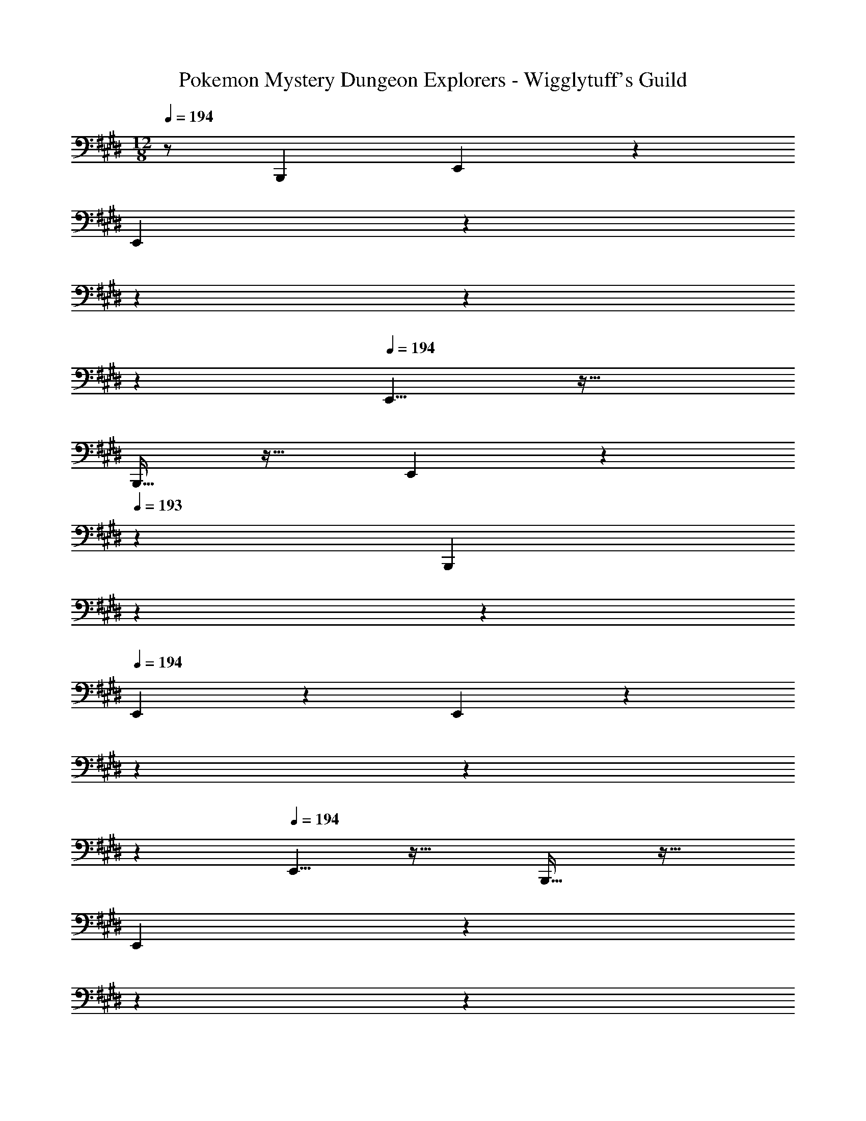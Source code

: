 X: 1
T: Pokemon Mystery Dungeon Explorers - Wigglytuff's Guild
L: 1/4
M: 12/8
Q: 1/4=194
Z: ABC Generated by Starbound Composer v0.8.7
K: E
z/ [z3/B,,,14/9] E,,8/9 z617/288 
E,,167/288 z11/63 
Q: 1/4=193
z11/14 
Q: 1/4=192
z11/14 
Q: 1/4=191
z9/14 
Q: 1/4=194
E,,5/8 z29/32 
B,,,19/32 z29/32 E,,167/288 z11/63 
Q: 1/4=193
z5/7 [z/14B,,,14/9] 
Q: 1/4=192
z11/14 
Q: 1/4=191
z9/14 
Q: 1/4=194
E,,8/9 z617/288 E,,167/288 z11/63 
Q: 1/4=193
z11/14 
Q: 1/4=192
z11/14 
Q: 1/4=191
z9/14 
Q: 1/4=194
E,,5/8 z29/32 B,,,19/32 z29/32 
E,,167/288 z11/63 
Q: 1/4=193
z11/14 
Q: 1/4=192
z11/14 
Q: 1/4=191
z9/14 
Q: 1/4=194
[G3/7E,,5/8] z135/224 
G15/32 z/32 A15/32 z/32 G15/32 z/32 A15/32 z/32 [B15/32E,,167/288] z/32 [z57/224=d7/16] 
Q: 1/4=193
z3/14 B15/32 z/32 [z/14d15/32] 
Q: 1/4=192
z3/7 [z5/14B15/32] 
Q: 1/4=191
z/7 A15/32 z/32 
Q: 1/4=194
[G3/7E,,5/8] z135/224 G15/32 z/32 [A15/32B,,,19/32] z/32 G15/32 z/32 A15/32 z/32 [G167/288E,,167/288] z11/63 
Q: 1/4=193
z5/7 [z/14B,,,14/9] 
Q: 1/4=192
z11/14 
Q: 1/4=191
z9/14 
Q: 1/4=194
[G3/7E,,8/9] z135/224 G15/32 z/32 A15/32 z/32 
G15/32 z/32 A15/32 z/32 [B15/32E,,167/288] z/32 [z57/224e7/16] 
Q: 1/4=193
z3/14 d15/32 z/32 [z/14e15/32] 
Q: 1/4=192
z3/7 [z5/14B15/32] 
Q: 1/4=191
z/7 A15/32 z/32 
Q: 1/4=194
[G3/7E,,5/8] z135/224 
G15/32 z/32 [A15/32B,,,19/32] z/32 G15/32 z/32 A15/32 z/32 [G167/288E,,167/288] z11/63 
Q: 1/4=193
z11/14 
Q: 1/4=192
z11/14 
Q: 1/4=191
z9/14 
Q: 1/4=194
[G3/7A,,5/8B,6E6] z135/224 G15/32 z/32 A15/32 z/32 G15/32 z/32 [z11/32A15/32] F,/8 [z/32A,,41/14B,,41/14E,3] B15/32 z/32 
d7/16 z/32 B15/32 z/32 d15/32 z/32 B15/32 z/32 A15/32 z/32 [G3/7G,,5/8B,6E6] z135/224 G15/32 z/32 
A15/32 z/32 G15/32 z/32 [z11/32A15/32] F,/8 [z/32G,,41/14B,,41/14E,3] B15/32 z/32 G7/16 z/32 B15/32 z/32 d15/32 z/32 B15/32 z/32 d15/32 z/32 
[B,,,5/8e49/32E6F6B6] z61/32 e7/32 e9/32 [B,,,167/288e47/32] z17/9 
e/4 e/4 [E5/8F5/8B5/8e5/8B,,,5/8] z29/32 [F3/B3/e3/E149/96F,,149/96] [F49/96B167/288^d167/288B,,,167/288D185/224] z23/24 
[z3/B,,,14/9] [B7/9E,,8/9] z73/288 [G55/288B55/288] z89/288 e215/288 z73/288 
[G3/16B3/16B,,,53/96] z5/16 [f23/32F,,185/224] z/28 
Q: 1/4=193
z3/14 [A5/24c5/24] z7/24 [z/14a3/4] 
Q: 1/4=192
z11/14 
Q: 1/4=191
z/7 [c/6A/5B,,,5/9] z/3 
Q: 1/4=194
[z/4g5/18E,,8/9B3/] [z/4a9/32] [z/4g5/18] 
[z/4a9/32] [z/4g5/18] a9/32 [A31/32c31/32f31/32B,,,149/96] z/32 e15/32 z/32 [z81/224B167/288g167/288b167/288E,,167/288] 
Q: 1/4=193
z11/28 
Q: 1/4=192
z11/28 
Q: 1/4=191
z9/28 [z/14b15/32B3/E,,14/9] 
Q: 1/4=190
z11/28 
Q: 1/4=189
z/28 [z5/14a15/32] 
Q: 1/4=188
z/7 [z/4g15/32] 
Q: 1/4=187
z/4 [z/4a5/18A,,,8/9c5/] 
Q: 1/4=194
[z/4b9/32] [z/4a5/18] [z/4b9/32] [z/4a5/18] b9/32 [a31/32E,,149/96] z/32 f15/32 
[z/32c'5/18e3/] [z7/32A,,,185/224] [z/4d'9/32] [z/4c'5/18] [z/4d'9/32] [z/4c'5/18] [z/4d'9/32] [c'15/32E,,14/9] z/32 b15/32 z/32 [a15/32A/c/] z/32 [B,,,8/9B3/e3/g22/7] z11/18 
[z/32c/e/] [z15/32F,,149/96] [d/f/] [c/e/] [z/32B3/5d3/5] [f185/224B,,,185/224] z9/14 b'3/5 z9/10 
[E,,5/8B7/9] z13/32 [G55/288B55/288] z89/288 e215/288 z73/288 [G3/16B3/16B,,,53/96] z5/16 [f23/32F,,185/224] z/28 
Q: 1/4=193
z3/14 
[A5/24c5/24] z7/24 [z/14a3/4] 
Q: 1/4=192
z11/14 
Q: 1/4=191
z/7 [c/6A/5B,,,5/9] z/3 
Q: 1/4=194
[z/4g5/18E,,8/9B3/] [z/4a9/32] [z/4g5/18] [z/4a9/32] [z/4g5/18] a9/32 [A31/32c31/32f31/32B,,,149/96] z/32 
e15/32 z/32 [z81/224B167/288g167/288b167/288E,,167/288] 
Q: 1/4=193
z11/28 
Q: 1/4=192
z11/28 
Q: 1/4=191
z9/28 [z/14b15/32B3/E,,14/9] 
Q: 1/4=190
z11/28 
Q: 1/4=189
z/28 [z5/14a15/32] 
Q: 1/4=188
z/7 [z/4g15/32] 
Q: 1/4=187
z/4 [z/4a5/18A,,,8/9c5/] 
Q: 1/4=194
[z/4b9/32] [z/4a5/18] 
[z/4b9/32] [z/4a5/18] b9/32 [a31/32E,,149/96] z/32 f15/32 [z/32c'5/18e3/] [z7/32^A,,,185/224] [z/4d'9/32] [z/4c'5/18] [z/4d'9/32] [z/4c'5/18] [z/4d'9/32] [c'15/32E,,14/9] z/32 
b15/32 z/32 [a15/32c/e/] z/32 [B,,,8/9B3/d3/b6] z11/18 [A/c/] [B/d/] [c/e/] 
[z/32B3d3] [A,,47/32F,47/32A,47/32] [B,,3/G,3/B,3/] [A,,/c49/32] z/28 C,13/28 z/32 
E,15/32 z/32 [A,15/32A3/] z/32 E,15/32 z/32 A,15/32 [z/32A,,3] [C15/32E47/32] z/32 A,7/16 z/32 C15/32 z/32 [c3/E3/] 
[G,,/B97/32] z/28 B,,13/28 z/32 E,15/32 z/32 G,15/32 z/32 E,15/32 z/32 G,15/32 [z/32G,,3] [B,15/32G95/32] z/32 G,7/16 z/32 
B,15/32 z/32 E3/ [F,,/A49/32] z/28 A,,13/28 z/32 C,15/32 z/32 [A15/32F,15/32] z/32 
[G15/32C,15/32] z/32 [A15/32F,15/32] [z/32F,,3] [z169/224F95/32A,95/32] 
Q: 1/4=193
z11/14 
Q: 1/4=192
z11/14 
Q: 1/4=191
z9/14 
Q: 1/4=194
[E,,/B49/32] z/28 
G,,13/28 z/32 B,,15/32 z/32 [B15/32E,15/32] z/32 [A15/32B,,15/32] z/32 [B15/32E,15/32] [z/32B,,3/] [z169/224G95/32G,95/32] 
Q: 1/4=193
z5/7 [z/14G,,3/] 
Q: 1/4=192
z11/14 
Q: 1/4=191
z9/14 
Q: 1/4=194
[z3/^B49/32E,6A,6^B,6] [z/32E,,3/] [z47/32A3/] 
[z/32A,,3/] E47/32 [^B,,3/B3/] [z3/=B49/32E,6G,6=B,6] 
G,,3/ [z/32=B,,3/] e185/224 z9/14 [g17/20E,,3/] z13/20 
[A,,3/5c6f6E,6A,6] z19/10 A,,/4 A,,/4 A,,3/5 z9/10 
A,,3/ [^A,,3/5f5/8E,6^A,6] z149/160 c19/32 z3/8 
A,,/4 A,,/4 [z/32A,,3/5] e167/288 z8/9 [g3/5A,,3/] z9/10 [g3/7B,,,5/8B,,5/8B6f6] z135/224 
g15/32 z/32 [a15/32F,19/32=A,19/32B,19/32=D19/32] z/32 g15/32 z/32 a15/32 z/32 [b15/32B,,,167/288B,,167/288] z/32 =d'7/16 z/32 b15/32 z/32 [d'15/32F,3/5A,3/5B,3/5D3/5] z/32 b15/32 z/32 
a15/32 z/32 [g3/7B,,,5/8B,,5/8B6f6] z135/224 g15/32 z/32 [a15/32F,19/32A,19/32B,19/32D19/32] z/32 g15/32 z/32 a15/32 z/32 [b15/32B,,,167/288B,,167/288] z/32 
g7/16 z/32 b15/32 z/32 [F,15/32A,15/32B,15/32D15/32d'15/32] z/32 b15/32 z/32 d'15/32 z/32 [B,,,5/8B,,5/8e49/32f49/32b49/32e'49/32] z29/32 
[F,19/32B,19/32E19/32] z13/32 [e7/32e'7/32] [e9/32e'9/32] [B,,,167/288B,,167/288e47/32f47/32b47/32e'47/32] z8/9 [F,3/5B,3/5E3/5] z2/5 [e/4e'/4] 
[e/4e'/4] [e5/8f5/8b5/8e'5/8B,,,5/8B,,5/8] z29/32 [f3/b3/e'3/F,3/e149/96F,,149/96] [f49/96b49/96^d'49/96B,,,167/288B,,167/288d185/224] z23/24 
B,,,3/ [B7/9E,,8/9] z73/288 [G55/288B55/288] z89/288 e215/288 z73/288 
[G3/16B3/16B,,,53/96] z5/16 [f23/32F,,185/224] z/28 
Q: 1/4=193
z3/14 [A5/24c5/24] z7/24 [z/14a3/4] 
Q: 1/4=192
z11/14 
Q: 1/4=191
z/7 [c/6A/5B,,,5/9] z/3 
Q: 1/4=194
[z/4g5/18E,,8/9B3/] [z/4a9/32] [z/4g5/18] 
[z/4a9/32] [z/4g5/18] a9/32 [A31/32c31/32f31/32B,,,149/96] z/32 e15/32 z/32 [z81/224B167/288g167/288b167/288E,,167/288] 
Q: 1/4=193
z11/28 
Q: 1/4=192
z11/28 
Q: 1/4=191
z9/28 [z/14b15/32B3/E,,14/9] 
Q: 1/4=190
z11/28 
Q: 1/4=189
z/28 [z5/14a15/32] 
Q: 1/4=188
z/7 [z/4g15/32] 
Q: 1/4=187
z/4 [z/4a5/18=A,,,8/9c5/] 
Q: 1/4=194
[z/4b9/32] [z/4a5/18] [z/4b9/32] [z/4a5/18] b9/32 [a31/32E,,149/96] z/32 f15/32 
[z/32c'5/18e3/] [z7/32A,,,185/224] [z/4d'9/32] [z/4c'5/18] [z/4d'9/32] [z/4c'5/18] [z/4d'9/32] [c'15/32E,,14/9] z/32 b15/32 z/32 [a15/32A/c/] z/32 [B,,,8/9B3/e3/g22/7] z11/18 
[z/32c/e/] [z15/32F,,149/96] [d/f/] [c/e/] [z/32B3/5d3/5] [f185/224B,,,185/224] z9/14 b'3/5 z9/10 
[E,,5/8B7/9] z13/32 [G55/288B55/288] z89/288 e215/288 z73/288 [G3/16B3/16B,,,53/96] z5/16 [f23/32F,,185/224] z/28 
Q: 1/4=193
z3/14 
[A5/24c5/24] z7/24 [z/14a3/4] 
Q: 1/4=192
z11/14 
Q: 1/4=191
z/7 [c/6A/5B,,,5/9] z/3 
Q: 1/4=194
[z/4g5/18E,,8/9B3/] [z/4a9/32] [z/4g5/18] [z/4a9/32] [z/4g5/18] a9/32 [A31/32c31/32f31/32B,,,149/96] z/32 
e15/32 z/32 [z81/224B167/288g167/288b167/288E,,167/288] 
Q: 1/4=193
z11/28 
Q: 1/4=192
z11/28 
Q: 1/4=191
z9/28 [z/14b15/32B3/E,,14/9] 
Q: 1/4=190
z11/28 
Q: 1/4=189
z/28 [z5/14a15/32] 
Q: 1/4=188
z/7 [z/4g15/32] 
Q: 1/4=187
z/4 [z/4a5/18A,,,8/9c5/] 
Q: 1/4=194
[z/4b9/32] [z/4a5/18] 
[z/4b9/32] [z/4a5/18] b9/32 [a31/32E,,149/96] z/32 f15/32 [z/32c'5/18e3/] [z7/32^A,,,185/224] [z/4d'9/32] [z/4c'5/18] [z/4d'9/32] [z/4c'5/18] [z/4d'9/32] [c'15/32E,,14/9] z/32 
b15/32 z/32 [a15/32c/e/] z/32 [B,,,8/9B3/d3/b6] z11/18 [A/c/] [B/d/] [c/e/] 
[z/32B3d3] [=A,,47/32F,47/32A,47/32] [B,,3/G,3/B,3/] [A,,/c49/32] z/28 C,13/28 z/32 
E,15/32 z/32 [A,15/32A3/] z/32 E,15/32 z/32 A,15/32 [z/32A,,3] [C15/32E47/32] z/32 A,7/16 z/32 C15/32 z/32 [c3/E3/] 
[G,,/B97/32] z/28 B,,13/28 z/32 E,15/32 z/32 G,15/32 z/32 E,15/32 z/32 G,15/32 [z/32G,,3] [B,15/32G95/32] z/32 G,7/16 z/32 
B,15/32 z/32 E3/ [F,,/A49/32] z/28 A,,13/28 z/32 C,15/32 z/32 [A15/32F,15/32] z/32 
[G15/32C,15/32] z/32 [A15/32F,15/32] [z/32F,,3] [z169/224F95/32A,95/32] 
Q: 1/4=193
z11/14 
Q: 1/4=192
z11/14 
Q: 1/4=191
z9/14 
Q: 1/4=194
[E,,/B49/32] z/28 
G,,13/28 z/32 B,,15/32 z/32 [B15/32E,15/32] z/32 [A15/32B,,15/32] z/32 [B15/32E,15/32] [z/32B,,3/] [z169/224G95/32G,95/32] 
Q: 1/4=193
z5/7 [z/14G,,3/] 
Q: 1/4=192
z11/14 
Q: 1/4=191
z9/14 
Q: 1/4=194
[z3/^B49/32E,6A,6^B,6] [z/32E,,3/] [z47/32A3/] 
[z/32A,,3/] E47/32 [^B,,3/B3/] [z3/=B49/32E,6G,6=B,6] 
G,,3/ [z/32=B,,3/] e185/224 z9/14 [g17/20E,,3/] z13/20 
[A,,3/5c6f6E,6A,6] z19/10 A,,/4 A,,/4 A,,3/5 z9/10 
A,,3/ [^A,,3/5f5/8E,6^A,6] z149/160 c19/32 z3/8 
A,,/4 A,,/4 [z/32A,,3/5] e167/288 z8/9 [g3/5A,,3/] z9/10 [g3/7B,,,5/8B,,5/8B6f6] z135/224 
g15/32 z/32 [a15/32F,19/32=A,19/32B,19/32D19/32] z/32 g15/32 z/32 a15/32 z/32 [b15/32B,,,167/288B,,167/288] z/32 =d'7/16 z/32 b15/32 z/32 [d'15/32F,3/5A,3/5B,3/5D3/5] z/32 b15/32 z/32 
a15/32 z/32 [g3/7B,,,5/8B,,5/8B6f6] z135/224 g15/32 z/32 [a15/32F,19/32A,19/32B,19/32D19/32] z/32 g15/32 z/32 a15/32 z/32 [b15/32B,,,167/288B,,167/288] z/32 
g7/16 z/32 b15/32 z/32 [F,15/32A,15/32B,15/32D15/32d'15/32] z/32 b15/32 z/32 d'15/32 z/32 [B,,,5/8B,,5/8e49/32f49/32b49/32e'49/32] z29/32 
[F,19/32B,19/32E19/32] z13/32 [e7/32e'7/32] [e9/32e'9/32] [B,,,167/288B,,167/288e47/32f47/32b47/32e'47/32] z8/9 [F,3/5B,3/5E3/5] z2/5 [e/4e'/4] 
[e/4e'/4] [e5/8f5/8b5/8e'5/8B,,,5/8B,,5/8] z29/32 [f3/b3/e'3/F,3/e149/96F,,149/96] [f49/96b49/96^d'49/96B,,,167/288B,,167/288d185/224] z23/24 
B,,,3/ 
